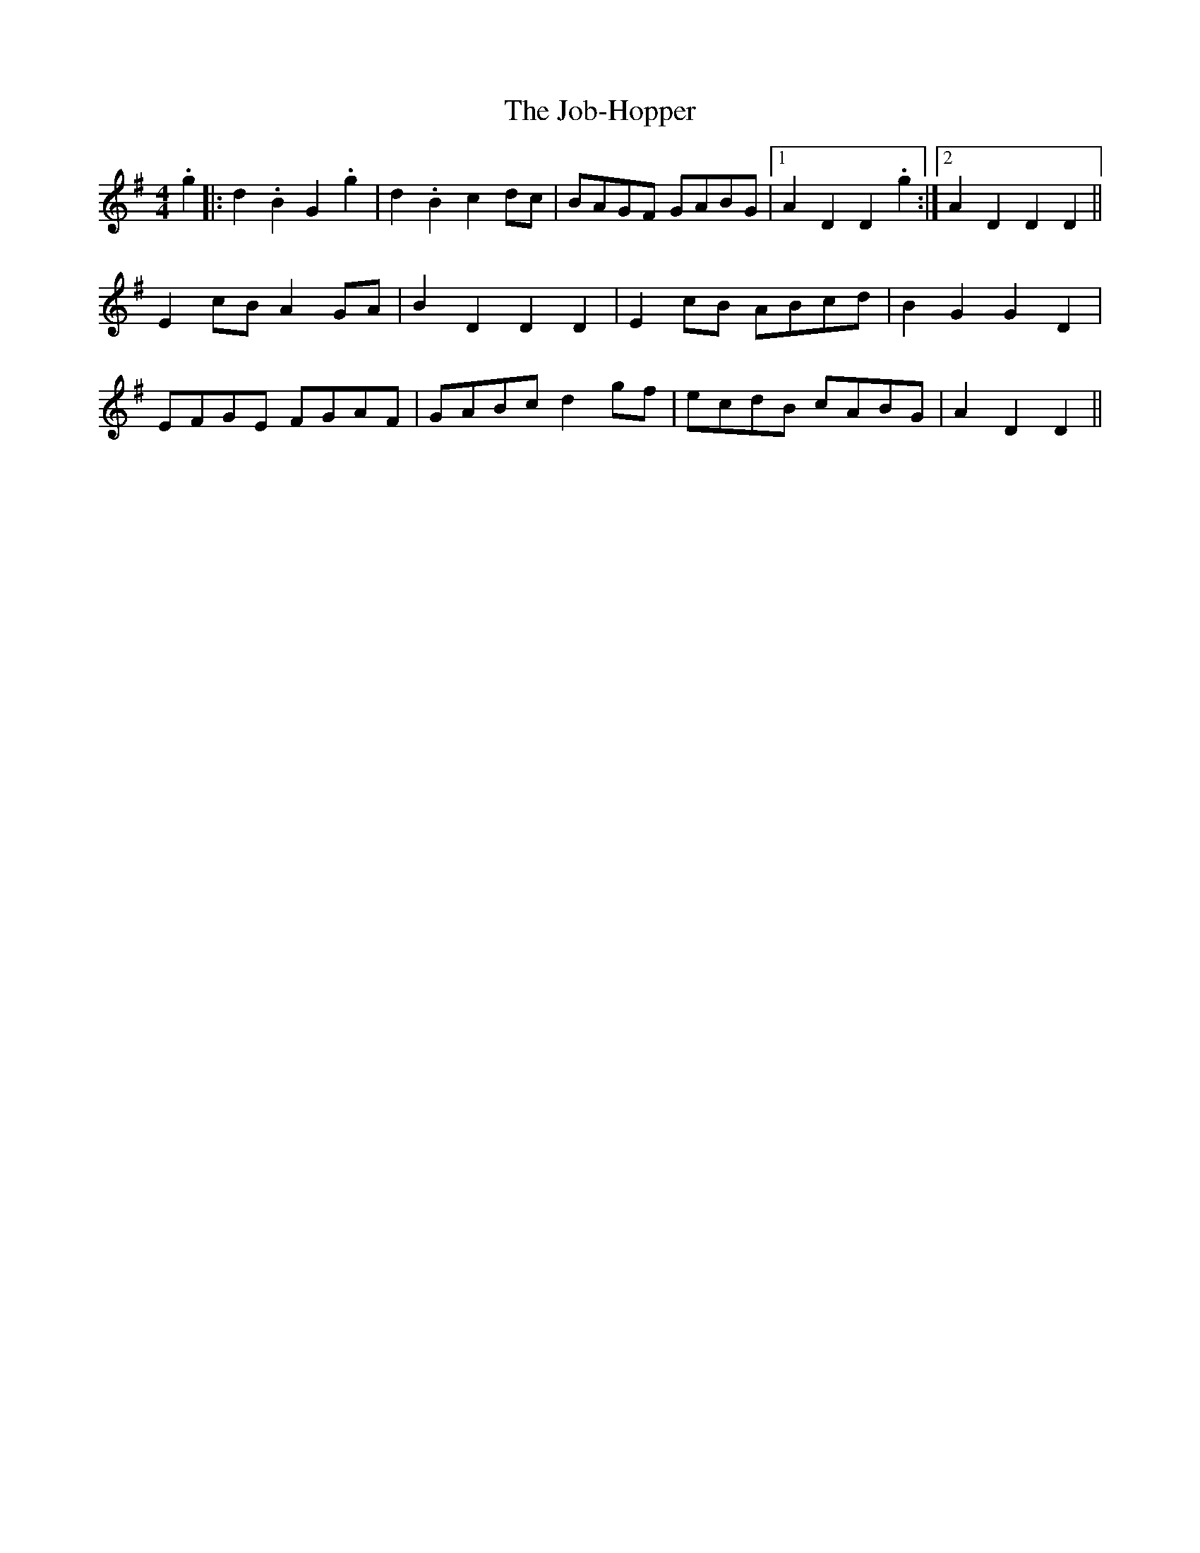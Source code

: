 X: 20173
T: Job-Hopper, The
R: reel
M: 4/4
K: Gmajor
.g2|:d2.B2 G2.g2|d2.B2 c2dc|BAGF GABG|1 A2D2 D2.g2:|2 A2D2 D2D2||
E2cB A2GA|B2D2 D2D2|E2cB ABcd|B2G2 G2D2|
EFGE FGAF|GABc d2gf|ecdB cABG|A2D2D2||


